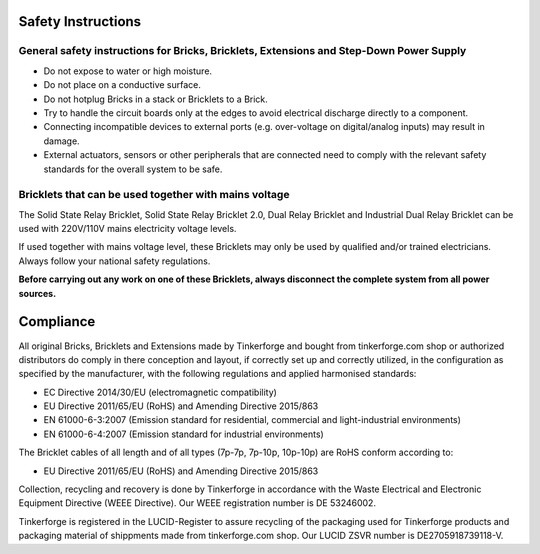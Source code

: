 .. _safety:

Safety Instructions
===================

General safety instructions for Bricks, Bricklets, Extensions and Step-Down Power Supply
----------------------------------------------------------------------------------------

* Do not expose to water or high moisture.
* Do not place on a conductive surface.
* Do not hotplug Bricks in a stack or Bricklets to a Brick.
* Try to handle the circuit boards only at the edges to avoid electrical discharge directly to a component.
* Connecting incompatible devices to external ports (e.g. over-voltage on digital/analog inputs) may result in damage.
* External actuators, sensors or other peripherals that are connected need to comply with the relevant safety standards for the overall system to be safe.

Bricklets that can be used together with mains voltage
------------------------------------------------------

The Solid State Relay Bricklet, Solid State Relay Bricklet 2.0, Dual Relay Bricklet 
and Industrial Dual Relay Bricklet can be used with 220V/110V mains electricity voltage
levels.

If used together with mains voltage level, these Bricklets may only be used by qualified
and/or trained electricians. Always follow your national safety regulations.

**Before carrying out any work on one of these Bricklets, always disconnect the complete system from all power sources.**


Compliance
==========

All original Bricks, Bricklets and Extensions made by Tinkerforge and
bought from tinkerforge.com shop or authorized distributors do comply
in there conception and layout, if correctly set up and correctly utilized,
in the configuration as specified by the manufacturer, with
the following regulations and applied harmonised standards:

* EC Directive 2014/30/EU (electromagnetic compatibility)
* EU Directive 2011/65/EU (RoHS) and Amending Directive 2015/863
* EN 61000-6-3:2007 (Emission standard for residential, commercial and light-industrial environments)
* EN 61000-6-4:2007 (Emission standard for industrial environments)

The Bricklet cables of all length and of all types (7p-7p, 7p-10p, 10p-10p) are
RoHS conform according to:

* EU Directive 2011/65/EU (RoHS) and Amending Directive 2015/863

Collection, recycling and recovery is done by Tinkerforge in accordance with
the Waste Electrical and Electronic Equipment Directive (WEEE Directive). 
Our WEEE registration number is DE 53246002.

Tinkerforge is registered in the LUCID-Register to assure recycling of the packaging
used for Tinkerforge products and packaging material of shippments made from tinkerforge.com 
shop. Our LUCID ZSVR number is DE2705918739118-V.
